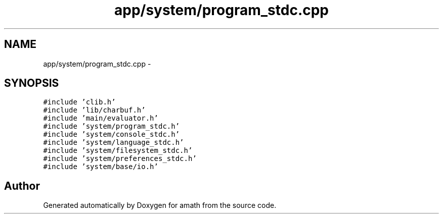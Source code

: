 .TH "app/system/program_stdc.cpp" 3 "Sat Jan 21 2017" "Version 1.6.1" "amath" \" -*- nroff -*-
.ad l
.nh
.SH NAME
app/system/program_stdc.cpp \- 
.SH SYNOPSIS
.br
.PP
\fC#include 'clib\&.h'\fP
.br
\fC#include 'lib/charbuf\&.h'\fP
.br
\fC#include 'main/evaluator\&.h'\fP
.br
\fC#include 'system/program_stdc\&.h'\fP
.br
\fC#include 'system/console_stdc\&.h'\fP
.br
\fC#include 'system/language_stdc\&.h'\fP
.br
\fC#include 'system/filesystem_stdc\&.h'\fP
.br
\fC#include 'system/preferences_stdc\&.h'\fP
.br
\fC#include 'system/base/io\&.h'\fP
.br

.SH "Author"
.PP 
Generated automatically by Doxygen for amath from the source code\&.
